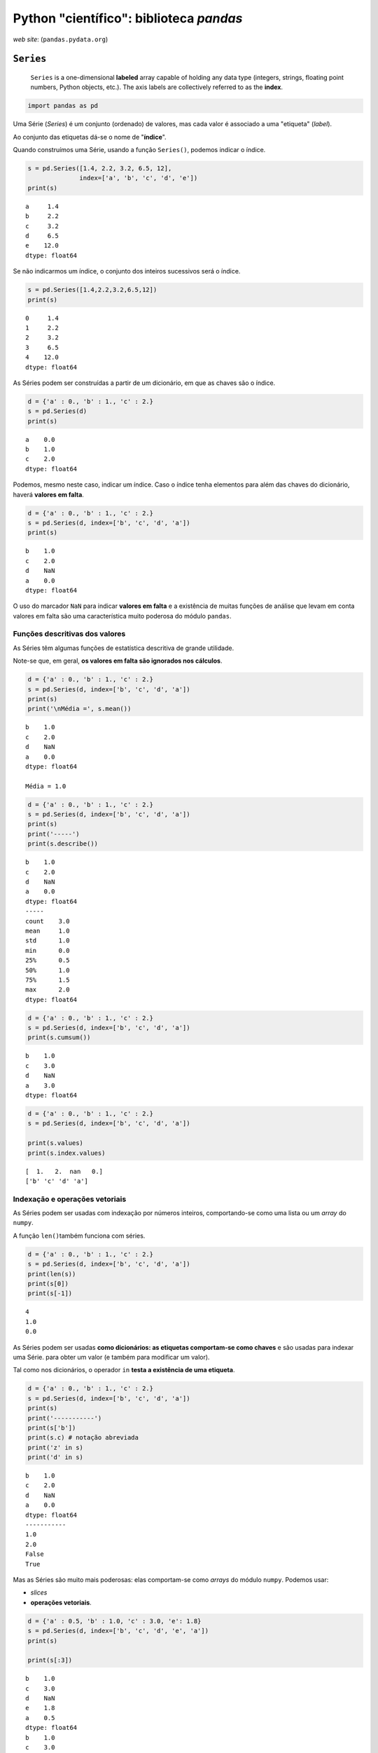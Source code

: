 
Python "científico": biblioteca *pandas*
========================================

.. figure:: images/sci_python_pandas.png
   :alt: 

*web site*: (``pandas.pydata.org``)

.. figure:: images/pandas_web.png
   :alt: 

``Series``
----------

    ``Series`` is a one-dimensional **labeled** array capable of holding
    any data type (integers, strings, floating point numbers, Python
    objects, etc.). The axis labels are collectively referred to as the
    **index**.

.. code:: ipython3

    import pandas as pd

Uma Série (*Series*) é um conjunto (ordenado) de valores, mas cada valor
é associado a uma "etiqueta" (*label*).

Ao conjunto das etiquetas dá-se o nome de "**índice**".

Quando construímos uma Série, usando a função ``Series()``, podemos
indicar o índice.

.. code:: ipython3

    s = pd.Series([1.4, 2.2, 3.2, 6.5, 12],
                  index=['a', 'b', 'c', 'd', 'e'])
    print(s)


.. parsed-literal::

    a     1.4
    b     2.2
    c     3.2
    d     6.5
    e    12.0
    dtype: float64
    

Se não indicarmos um índice, o conjunto dos inteiros sucessivos será o
índice.

.. code:: ipython3

    s = pd.Series([1.4,2.2,3.2,6.5,12])
    print(s)


.. parsed-literal::

    0     1.4
    1     2.2
    2     3.2
    3     6.5
    4    12.0
    dtype: float64
    

As Séries podem ser construídas a partir de um dicionário, em que as
chaves são o índice.

.. code:: ipython3

    d = {'a' : 0., 'b' : 1., 'c' : 2.}
    s = pd.Series(d)
    print(s)


.. parsed-literal::

    a    0.0
    b    1.0
    c    2.0
    dtype: float64
    

Podemos, mesmo neste caso, indicar um índice. Caso o índice tenha
elementos para além das chaves do dicionário, haverá **valores em
falta**.

.. code:: ipython3

    d = {'a' : 0., 'b' : 1., 'c' : 2.}
    s = pd.Series(d, index=['b', 'c', 'd', 'a'])
    print(s)


.. parsed-literal::

    b    1.0
    c    2.0
    d    NaN
    a    0.0
    dtype: float64
    

O uso do marcador ``NaN`` para indicar **valores em falta** e a
existência de muitas funções de análise que levam em conta valores em
falta são uma característica muito poderosa do módulo ``pandas``.

Funções descritivas dos valores
~~~~~~~~~~~~~~~~~~~~~~~~~~~~~~~

As Séries têm algumas funções de estatística descritiva de grande
utilidade.

Note-se que, em geral, **os valores em falta são ignorados nos
cálculos**.

.. code:: ipython3

    d = {'a' : 0., 'b' : 1., 'c' : 2.}
    s = pd.Series(d, index=['b', 'c', 'd', 'a'])
    print(s)
    print('\nMédia =', s.mean())


.. parsed-literal::

    b    1.0
    c    2.0
    d    NaN
    a    0.0
    dtype: float64
    
    Média = 1.0
    

.. code:: ipython3

    d = {'a' : 0., 'b' : 1., 'c' : 2.}
    s = pd.Series(d, index=['b', 'c', 'd', 'a'])
    print(s)
    print('-----')
    print(s.describe())


.. parsed-literal::

    b    1.0
    c    2.0
    d    NaN
    a    0.0
    dtype: float64
    -----
    count    3.0
    mean     1.0
    std      1.0
    min      0.0
    25%      0.5
    50%      1.0
    75%      1.5
    max      2.0
    dtype: float64
    

.. code:: ipython3

    d = {'a' : 0., 'b' : 1., 'c' : 2.}
    s = pd.Series(d, index=['b', 'c', 'd', 'a'])
    print(s.cumsum())


.. parsed-literal::

    b    1.0
    c    3.0
    d    NaN
    a    3.0
    dtype: float64
    

.. code:: ipython3

    d = {'a' : 0., 'b' : 1., 'c' : 2.}
    s = pd.Series(d, index=['b', 'c', 'd', 'a'])
    
    print(s.values)
    print(s.index.values)


.. parsed-literal::

    [  1.   2.  nan   0.]
    ['b' 'c' 'd' 'a']
    

Indexação e operações vetoriais
~~~~~~~~~~~~~~~~~~~~~~~~~~~~~~~

As Séries podem ser usadas com indexação por números inteiros,
comportando-se como uma lista ou um *array* do ``numpy``.

A função ``len()``\ também funciona com séries.

.. code:: ipython3

    d = {'a' : 0., 'b' : 1., 'c' : 2.}
    s = pd.Series(d, index=['b', 'c', 'd', 'a'])
    print(len(s))
    print(s[0])
    print(s[-1])


.. parsed-literal::

    4
    1.0
    0.0
    

As Séries podem ser usadas **como dicionários: as etiquetas comportam-se
como chaves** e são usadas para indexar uma Série. para obter um valor
(e também para modificar um valor).

Tal como nos dicionários, o operador ``in`` **testa a existência de uma
etiqueta**.

.. code:: ipython3

    d = {'a' : 0., 'b' : 1., 'c' : 2.}
    s = pd.Series(d, index=['b', 'c', 'd', 'a'])
    print(s)
    print('-----------')
    print(s['b'])
    print(s.c) # notação abreviada
    print('z' in s)
    print('d' in s)


.. parsed-literal::

    b    1.0
    c    2.0
    d    NaN
    a    0.0
    dtype: float64
    -----------
    1.0
    2.0
    False
    True
    

Mas as Séries são muito mais poderosas: elas comportam-se como *arrays*
do módulo ``numpy``. Podemos usar:

-  *slices*
-  **operações vetoriais**.

.. code:: ipython3

    d = {'a' : 0.5, 'b' : 1.0, 'c' : 3.0, 'e': 1.8}
    s = pd.Series(d, index=['b', 'c', 'd', 'e', 'a']) 
    print(s)
    
    print(s[:3])


.. parsed-literal::

    b    1.0
    c    3.0
    d    NaN
    e    1.8
    a    0.5
    dtype: float64
    b    1.0
    c    3.0
    d    NaN
    dtype: float64
    

.. code:: ipython3

    d = {'a' : 0.5, 'b' : 1.0, 'c' : 3.0, 'e': 1.8}
    s = pd.Series(d, index=['b', 'c', 'd', 'e', 'a']) 
    print(s)
    
    print(s**2)


.. parsed-literal::

    b    1.0
    c    3.0
    d    NaN
    e    1.8
    a    0.5
    dtype: float64
    b    1.00
    c    9.00
    d     NaN
    e    3.24
    a    0.25
    dtype: float64
    

.. code:: ipython3

    d = {'a' : 0.5, 'b' : 1.0, 'c' : 3.0, 'e': 1.8}
    s = pd.Series(d, index=['b', 'c', 'd', 'e', 'a']) 
    print(s)
    
    print(s[s > 1.1])


.. parsed-literal::

    b    1.0
    c    3.0
    d    NaN
    e    1.8
    a    0.5
    dtype: float64
    c    3.0
    e    1.8
    dtype: float64
    

Também muito poderoso é o facto de que, quando aplicamos operações
vetoriais sobre Séries (por exemplo, na soma de duas séries), **os
valores são "alinhados" pelos respetivos *labels*** antes da operação.
Vejamos estas duas séries:

.. code:: ipython3

    s1 = pd.Series({'a' : 0.5, 'b' : 1.0, 'e': 1.8})
    s2 = pd.Series({'a' : 0.5, 'b' : 1.0, 'f': 1.8})
    
    print('Soma')
    print(s1 + s2)


.. parsed-literal::

    Soma
    a    1.0
    b    2.0
    e    NaN
    f    NaN
    dtype: float64
    

A soma das duas Séries resulta numa Série em que todas as etiquetas
estão presentes (**união de conjuntos**).

As que só existirem numa das Séries ou as que, numa das Séries, têm o
valor ``NaN``, terão o valor ``NaN`` no resultado final.

A função ``.dropna()`` permite eliminar os *valores em falta*.

.. code:: ipython3

    s1 = pd.Series({'a' : 0.5, 'b' : 1.0, 'e': 1.8})
    s2 = pd.Series({'a' : 0.5, 'b' : 1.0, 'f': 1.8})
    s3 = s1 + s2
    
    print(s3.dropna())


.. parsed-literal::

    a    1.0
    b    2.0
    dtype: float64
    

``DataFrame``
-------------

    ``DataFrame`` is a **2-dimensional labeled data structure** with
    columns of potentially different types. You can think of it like a
    spreadsheet or SQL table, or a **dict of Series objects**. It is
    generally the most commonly used pandas object.

Uma *DataFrame* é um quadro bidimensional, em que cada coluna se
comporta como uma Série, mas em que existe um índice comum a todas as
colunas.

Para ilustar o uso de uma ``DataFrame``, vamos ler e processar a
informação da UniProt sobre a levedura *S. cerevisiae*.

A ``DataFrame`` terá as colunas "**ac**", "**rev**", "**n**" e
"**sequence**"

.. code:: ipython3

    def get_prots(filename):
        with open(filename) as big:
            tudo = big.read()
        return [p for p in tudo.split('//\n') if len(p) != 0]
    
    prots = get_prots('uniprot_s_cerevisiae.txt')
    
    def process_prot(p):
        linhas = p.split('\n')
        partes = linhas[0].split()
        reviewed = partes[2][0:-1]
        naa = int(partes[3])
        ac = linhas[1].split()[1][0:-1]
        for i in range(len(linhas)-1, 0, -1):
            if linhas[i].startswith('SQ'):
                break
        s = ''.join(linhas[i+1:])
        seq = ''.join(s.split())
        return {'ac':ac, 'rev':reviewed, 'n':naa, 'seq':seq}
    
    pinfo = [process_prot(p) for p in prots]
    print('Numero total de proteínas: {}'.format(len(pinfo)))
    print('A primeira proteína tem', pinfo[0]['n'], 'aminoácidos')


::


    ---------------------------------------------------------------------------

    FileNotFoundError                         Traceback (most recent call last)

    <ipython-input-17-2bebe47c11d0> in <module>()
          4     return [p for p in tudo.split('//\n') if len(p) != 0]
          5 
    ----> 6 prots = get_prots('uniprot_s_cerevisiae.txt')
          7 
          8 def process_prot(p):
    

    <ipython-input-17-2bebe47c11d0> in get_prots(filename)
          1 def get_prots(filename):
    ----> 2     with open(filename) as big:
          3         tudo = big.read()
          4     return [p for p in tudo.split('//\n') if len(p) != 0]
          5 
    

    FileNotFoundError: [Errno 2] No such file or directory: 'uniprot_s_cerevisiae.txt'


Podemos construir uma ``DataFrame`` a partir de uma lista de
dicionários. As **chaves dos dicionários serão as colunas**.

.. code:: ipython3

    prots = pd.DataFrame(pinfo)
    print(len(prots))
    prots[:3]


::


    ---------------------------------------------------------------------------

    NameError                                 Traceback (most recent call last)

    <ipython-input-18-b95f7c7c35b6> in <module>()
    ----> 1 prots = pd.DataFrame(pinfo)
          2 print(len(prots))
          3 prots[:3]
    

    NameError: name 'pinfo' is not defined


Para inspeção rápida, as funções ``.head()`` e ``.tail()`` apresentam o
início e o fim da ``DataFrame``

.. code:: ipython3

    prots = pd.DataFrame(pinfo)
    #prots.head()
    prots.tail()


::


    ---------------------------------------------------------------------------

    NameError                                 Traceback (most recent call last)

    <ipython-input-19-a6febca4a1a1> in <module>()
    ----> 1 prots = pd.DataFrame(pinfo)
          2 #prots.head()
          3 prots.tail()
    

    NameError: name 'pinfo' is not defined


Podemos mudar o índice para uma das colunas.

.. code:: ipython3

    prots = prots.set_index('ac')
    prots.head()


::


    ---------------------------------------------------------------------------

    NameError                                 Traceback (most recent call last)

    <ipython-input-20-a06942729c02> in <module>()
    ----> 1 prots = prots.set_index('ac')
          2 prots.head()
    

    NameError: name 'prots' is not defined


A indexação com o nome de uma coluna devolve essa coluna (mas associada
ao índice).

Cada coluna comporta-se como uma Série.

.. code:: ipython3

    prots['n']


::


    ---------------------------------------------------------------------------

    NameError                                 Traceback (most recent call last)

    <ipython-input-21-3164baf8fe02> in <module>()
    ----> 1 prots['n']
    

    NameError: name 'prots' is not defined


.. code:: ipython3

    print(prots['n']['P31383'])
    print(prots['n'].max())
    print(prots['n'].min())
    print(prots['n'].mean())


::


    ---------------------------------------------------------------------------

    NameError                                 Traceback (most recent call last)

    <ipython-input-22-ab0a3cfb0aa7> in <module>()
    ----> 1 print(prots['n']['P31383'])
          2 print(prots['n'].max())
          3 print(prots['n'].min())
          4 print(prots['n'].mean())
    

    NameError: name 'prots' is not defined


.. code:: ipython3

    print(prots['n'].describe())


::


    ---------------------------------------------------------------------------

    NameError                                 Traceback (most recent call last)

    <ipython-input-23-d18956a71c5a> in <module>()
    ----> 1 print(prots['n'].describe())
    

    NameError: name 'prots' is not defined


.. code:: ipython3

    desc = prots['n'].describe()
    min_aa = desc['min']
    max_aa = desc['max']
    
    print('Menor proteína:', min_aa)
    print('Maior proteína:', max_aa)


::


    ---------------------------------------------------------------------------

    NameError                                 Traceback (most recent call last)

    <ipython-input-24-de754f1e2db9> in <module>()
    ----> 1 desc = prots['n'].describe()
          2 min_aa = desc['min']
          3 max_aa = desc['max']
          4 
          5 print('Menor proteína:', min_aa)
    

    NameError: name 'prots' is not defined


Quais são as proteínas menores e maiores?

.. code:: ipython3

    min_aa = prots['n'].describe()['min']
    
    prots[prots['n'] == min_aa]


::


    ---------------------------------------------------------------------------

    NameError                                 Traceback (most recent call last)

    <ipython-input-25-0cc7991238d5> in <module>()
    ----> 1 min_aa = prots['n'].describe()['min']
          2 
          3 prots[prots['n'] == min_aa]
    

    NameError: name 'prots' is not defined


.. code:: ipython3

    max_aa = prots['n'].describe()['max']
    
    prots[prots['n'] == max_aa]


::


    ---------------------------------------------------------------------------

    NameError                                 Traceback (most recent call last)

    <ipython-input-26-abd9ebf3b827> in <module>()
    ----> 1 max_aa = prots['n'].describe()['max']
          2 
          3 prots[prots['n'] == max_aa]
    

    NameError: name 'prots' is not defined


Para obter uma linha usamos ``.loc`` e indexação por um *label*.

A linha obtida é uma *Series*.

.. code:: ipython3

    prots.loc['P31383']


::


    ---------------------------------------------------------------------------

    NameError                                 Traceback (most recent call last)

    <ipython-input-27-06c5a4fa61c3> in <module>()
    ----> 1 prots.loc['P31383']
    

    NameError: name 'prots' is not defined


Quantos triptofanos tem a proteína P31383?

.. code:: ipython3

    prots.loc['P31383']['seq'].count('W')


::


    ---------------------------------------------------------------------------

    NameError                                 Traceback (most recent call last)

    <ipython-input-28-0f1604ad8dfa> in <module>()
    ----> 1 prots.loc['P31383']['seq'].count('W')
    

    NameError: name 'prots' is not defined


A indexação com condições sobre as colunas é muito poderosa.

Qauntas proteínas têm mais de 2000 aminoácidos?

.. code:: ipython3

    bigs = prots[prots['n'] > 2000]
    print(len(bigs))
    bigs


::


    ---------------------------------------------------------------------------

    NameError                                 Traceback (most recent call last)

    <ipython-input-29-f19a0a283b3d> in <module>()
    ----> 1 bigs = prots[prots['n'] > 2000]
          2 print(len(bigs))
          3 bigs
    

    NameError: name 'prots' is not defined


.. code:: ipython3

    # Média dos comprimentos das proteínas
    # com mais de 2000 aminoácidos
    prots[prots['n'] > 2000]['n'].mean()


::


    ---------------------------------------------------------------------------

    NameError                                 Traceback (most recent call last)

    <ipython-input-30-93dbf92eb37d> in <module>()
          1 # Média dos comprimentos das proteínas
          2 # com mais de 2000 aminoácidos
    ----> 3 prots[prots['n'] > 2000]['n'].mean()
    

    NameError: name 'prots' is not defined


De novo, qual a proteína maior?

.. code:: ipython3

    prots['n'].idxmax()


::


    ---------------------------------------------------------------------------

    NameError                                 Traceback (most recent call last)

    <ipython-input-31-7c6e56a5643c> in <module>()
    ----> 1 prots['n'].idxmax()
    

    NameError: name 'prots' is not defined


.. code:: ipython3

    prots.loc[prots['n'].idxmax()]


::


    ---------------------------------------------------------------------------

    NameError                                 Traceback (most recent call last)

    <ipython-input-32-37a2d87ece92> in <module>()
    ----> 1 prots.loc[prots['n'].idxmax()]
    

    NameError: name 'prots' is not defined


Para aplicar funções de *strings* a toda uma coluna de uma só vez,
usamos o atributo ``.str.`` sobre essa coluna (o resultado é uma Série):

.. code:: ipython3

    prots['seq'].str.count('W')


::


    ---------------------------------------------------------------------------

    NameError                                 Traceback (most recent call last)

    <ipython-input-33-feedb36337c9> in <module>()
    ----> 1 prots['seq'].str.count('W')
    

    NameError: name 'prots' is not defined


Com uma indexação por nome, podemos inserir uma coluna nova na
``DataFrame`` (no fim).

.. code:: ipython3

    prots['W'] = prots['seq'].str.count('W')
    prots.head()


::


    ---------------------------------------------------------------------------

    NameError                                 Traceback (most recent call last)

    <ipython-input-34-32ebe5364b1f> in <module>()
    ----> 1 prots['W'] = prots['seq'].str.count('W')
          2 prots.head()
    

    NameError: name 'prots' is not defined


As ``DataFrame``\ s também têm funções descritivas, mas o facto de cada
coluna ser uma Série podemos realizar muitas análises de uma forma
simples.

.. code:: ipython3

    prots.info()


::


    ---------------------------------------------------------------------------

    NameError                                 Traceback (most recent call last)

    <ipython-input-35-747a6e6dff3c> in <module>()
    ----> 1 prots.info()
    

    NameError: name 'prots' is not defined


.. code:: ipython3

    print(prots['rev'].value_counts())


::


    ---------------------------------------------------------------------------

    NameError                                 Traceback (most recent call last)

    <ipython-input-36-2023e2a91a58> in <module>()
    ----> 1 print(prots['rev'].value_counts())
    

    NameError: name 'prots' is not defined


.. code:: ipython3

    # só no IPython/Jupyter notebook
    %matplotlib inline

.. code:: ipython3

    import matplotlib.pyplot as pl
    pl.ylabel('Proteins')
    pl.xlabel('Length (aa)')
    p = prots['n'].plot(kind='hist', bins=100)


::


    ---------------------------------------------------------------------------

    NameError                                 Traceback (most recent call last)

    <ipython-input-38-71f3320dfe60> in <module>()
          2 pl.ylabel('Proteins')
          3 pl.xlabel('Length (aa)')
    ----> 4 p = prots['n'].plot(kind='hist', bins=100)
    

    NameError: name 'prots' is not defined



.. image:: 14_pandas_files/14_pandas_68_1.png

